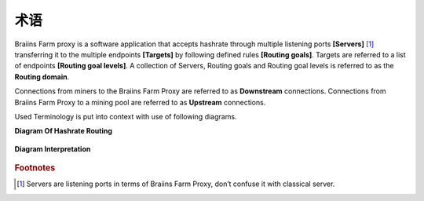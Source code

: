 
.. raw:: html

    <script>
      window.fwSettings={
      'widget_id':77000003511
      };
      !function(){if("function"!=typeof window.FreshworksWidget){var n=function(){n.q.push(arguments)};n.q=[],window.FreshworksWidget=n}}()
    </script>
    <script type='text/javascript' src='https://euc-widget.freshworks.com/widgets/77000003511.js' async defer></script>

###########
术语
###########

.. contents::
  :local:
  :depth: 2

Braiins Farm proxy is a software application that accepts hashrate through multiple listening ports **[Servers]** [#f1]_ transferring it to the multiple endpoints **[Targets]** by following defined rules **[Routing goals]**. Targets are referred to a list of endpoints **[Routing goal levels]**. A collection of Servers, Routing goals and Routing goal levels is referred to as the **Routing domain**.

Connections from miners to the Braiins Farm Proxy are referred to as **Downstream** connections. Connections from Braiins Farm Proxy to a mining pool are referred to as **Upstream** connections.

Used Terminology is put into context with use of following diagrams.

**Diagram Of Hashrate Routing**

  .. |pic1| image:: ../_static/routing_diagram.png
      :width: 100%
      :alt: Routing Diagram

  |pic1|

**Diagram Interpretation**

  .. |pic2| image:: ../_static/diagram_interpretation.png
      :width: 100%
      :alt: Diagram Interpretation

  |pic2|


.. rubric:: Footnotes

.. [#f1] Servers are listening ports in terms of Braiins Farm Proxy, don’t confuse it with classical server.
